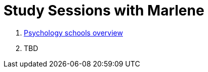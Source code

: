 = Study Sessions with Marlene

. link:session1-psycho_schools.html[Psychology schools overview]
. TBD